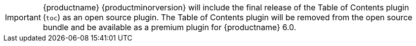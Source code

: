 IMPORTANT: {productname} {productminorversion} will include the final release of the Table of Contents plugin (`toc`) as an open source plugin. The Table of Contents plugin will be removed from the open source bundle and be available as a premium plugin for {productname} 6.0.
